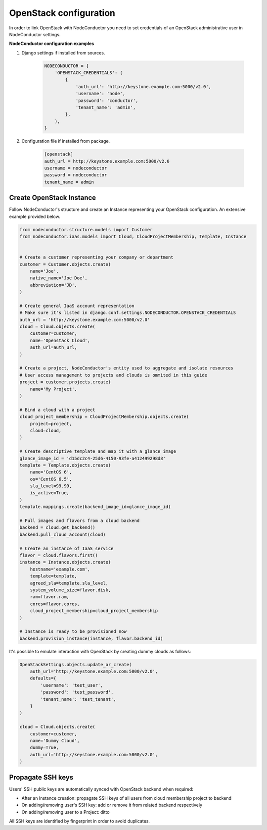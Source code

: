 OpenStack configuration
=======================

In order to link OpenStack with NodeConductor you need to set credentials of an OpenStack
administrative user in NodeConductor settings.

**NodeConductor configuration examples**

1. Django settings if installed from sources.

    .. code-block:: python

        NODECONDUCTOR = {
            'OPENSTACK_CREDENTIALS': (
                {
                    'auth_url': 'http://keystone.example.com:5000/v2.0',
                    'username': 'node',
                    'password': 'conductor',
                    'tenant_name': 'admin',
                },
            ),
        }

2. Configuration file if installed from package.

    .. code-block:: ini

        [openstack]
        auth_url = http://keystone.example.com:5000/v2.0
        username = nodeconductor
        password = nodeconductor
        tenant_name = admin

Create OpenStack Instance
-------------------------

Follow NodeConductor's structure and create an Instance representing your OpenStack configuration.
An extensive example provided below.

.. code-block:: python

    from nodeconductor.structure.models import Customer
    from nodeconductor.iaas.models import Cloud, CloudProjectMembership, Template, Instance


    # Create a customer representing your company or department
    customer = Customer.objects.create(
        name='Joe',
        native_name='Joe Doe',
        abbreviation='JD',
    )

    # Create general IaaS account representation
    # Make sure it's listed in django.conf.settings.NODECONDUCTOR.OPENSTACK_CREDENTIALS
    auth_url = 'http://keystone.example.com:5000/v2.0'
    cloud = Cloud.objects.create(
        customer=customer,
        name='Openstack Cloud',
        auth_url=auth_url,
    )

    # Create a project, NodeConductor's entity used to aggregate and isolate resources
    # User access management to projects and clouds is ommited in this guide
    project = customer.projects.create(
        name='My Project',
    )

    # Bind a cloud with a project
    cloud_project_membership = CloudProjectMembership.objects.create(
        project=project,
        cloud=cloud,
    )

    # Create descriptive template and map it with a glance image
    glance_image_id = 'd15dc2c4-25d6-4150-93fe-a412499298d8'
    template = Template.objects.create(
        name='CentOS 6',
        os='CentOS 6.5',
        sla_level=99.99,
        is_active=True,
    )
    template.mappings.create(backend_image_id=glance_image_id)

    # Pull images and flavors from a cloud backend
    backend = cloud.get_backend()
    backend.pull_cloud_account(cloud)

    # Create an instance of IaaS service
    flavor = cloud.flavors.first()
    instance = Instance.objects.create(
        hostname='example.com',
        template=template,
        agreed_sla=template.sla_level,
        system_volume_size=flavor.disk,
        ram=flavor.ram,
        cores=flavor.cores,
        cloud_project_membership=cloud_project_membership
    )

    # Instance is ready to be provisioned now
    backend.provision_instance(instance, flavor.backend_id)

It's possible to emulate interaction with OpenStack by creating dummy clouds as follows:

.. code-block:: python

    OpenStackSettings.objects.update_or_create(
        auth_url='http://keystone.example.com:5000/v2.0',
        defaults={
            'username': 'test_user',
            'password': 'test_password',
            'tenant_name': 'test_tenant',
        }
    )

    cloud = Cloud.objects.create(
        customer=customer,
        name='Dummy Cloud',
        dummy=True,
        auth_url='http://keystone.example.com:5000/v2.0',
    )

Propagate SSH keys
------------------

Users' SSH public keys are automatically synced with OpenStack backend when required:

* After an Instance creation: propagate SSH keys of all users from cloud membership project to backend
* On adding/removing user's SSH key: add or remove it from related backend respectively
* On adding/removing user to a Project: ditto

All SSH keys are identified by fingerprint in order to avoid duplicates.
